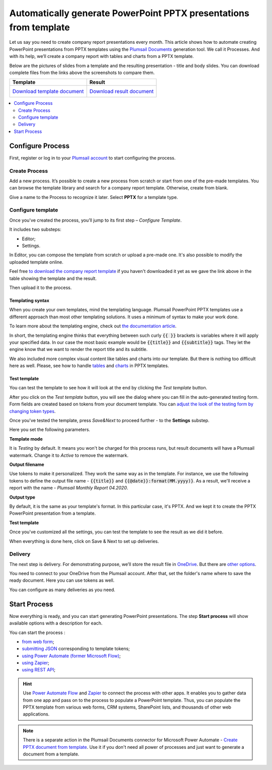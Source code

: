 .. title:: How to create PowerPoint PPTX presentations from template in Zapier, Power Automate Flow, Azure Logic Apps and PowerApps

.. meta::
   :description: Streamline generation of presentation reports and create PPTX automatically from your web services and CRM systems using Plumsail Documents in Power Automate and Zapier.

Automatically generate PowerPoint PPTX presentations from template
=========================================================================

Let us say you need to create company report presentations every month. This article shows how to automate creating PowerPoint presentations from PPTX templates using the `Plumsail Documents <https://plumsail.com/documents/>`_ generation tool.
We call it Processes. And with its help, we’ll create a company report with tables and charts from a PPTX template. 

Below are the pictures of slides from a template and the resulting presentation - title and body slides.
You can download complete files from the links above the screenshots to compare them.

.. list-table::
    :header-rows: 1

    *   - Template
        - Result
    *   - `Download template document <../../../_static/files/document-generation/demos/pptx-report-template.pptx>`_           
            .. image:: ../../../_static/img/user-guide/processes/how-tos/template-title-slide.png 
                :alt: template title slide

            .. image:: ../../../_static/img/user-guide/processes/how-tos/template-chart-slide.png 
                :alt: template chart slide
        - `Download result document <../../../_static/files/document-generation/demos/pptx-report-result.pptx>`_
            .. image:: ../../../_static/img/user-guide/processes/how-tos/title-slide.png 
                :alt: company report title slide
            
            .. image:: ../../../_static/img/user-guide/processes/how-tos/chart-slide.png
                :alt: chart in company report    

.. contents::
    :local:
    :depth: 2

Configure Process
~~~~~~~~~~~~~~~~~

First, register or log in to your `Plumsail account <https://auth.plumsail.com/account/Register?ReturnUrl=https://account.plumsail.com/documents/processes/reg>`_ to start configuring the process. 

Create Process
--------------

Add a new process. It’s possible to create a new process from scratch or start from one of the pre-made templates.
You can browse the template library and search for a company report template. Otherwise, create from blank. 

Give a name to the Process to recognize it later. Select **PPTX** for a template type.

.. image:: ../../../_static/img/user-guide/processes/how-tos/create-pptx-process.png
   :alt: Сreate PPTX from template


Configure template
------------------

Once you've created the process, you’ll jump to its first step – *Configure Template*.

It includes two substeps:

- Editor;
- Settings.

In Editor, you can compose the template from scratch or upload a pre-made one. It's also possible to modify the uploaded template online.

Feel free `to download the company report template <../../../_static/files/document-generation/demos/pptx-report-template.pptx>`_ if you haven't downloaded it yet as we gave the link above in the table showing the template and the result.

Then upload it to the process.

.. image:: ../../../_static/img/user-guide/processes/how-tos/upload-template.png
    :alt: upload template file

Templating syntax
*****************
When you create your own templates, mind the templating language. Plumsail PowerPoint PPTX templates use a different approach than most other templating solutions. It uses a minimum of syntax to make your work done.

To learn more about the templating engine, check out `the documentation article <../../../document-generation/pptx/how-it-works.html>`_.

In short, the templating engine thinks that everything between such curly :code:`{{ }}` brackets is variables where it will apply your specified data. In our case the most basic example would be :code:`{{title}}` and :code:`{{subtitle}}` tags. They let the engine know that we want to render the report title and its subtitle. 

We also included more complex visual content like tables and charts into our template. But there is nothing too difficult here as well. Please, see how to handle `tables <../../../document-generation/pptx/tables.html>`_ and `charts <../../../document-generation/pptx/charts.html>`_ in PPTX templates.

Test template
*************

You can test the template to see how it will look at the end by clicking the *Test template* button.

After you click on the *Test template* button, you will see the dialog where you can fill in the auto-generated testing form. 
Form fields are created based on tokens from your document template. You can `adjust the look of the testing form by changing token types <../custom-testing-form.html>`_.

.. image:: ../../../_static/img/user-guide/processes/how-tos/json-pptx-template.png
   :alt: json data PPTX template
		
Once you've tested the template, press *Save&Next* to proceed further - to the **Settings** substep.

Here you set the following parameters. 

.. image:: ../../../_static/img/user-guide/processes/how-tos/test-pptx-template.png
   :alt: test PPTX template

**Template mode**

It is *Testing* by default. It means you won't be charged for this process runs, but result documents will have a Plumsail watermark. Change it to *Active* to remove the watermark.

**Output filename**

Use tokens to make it personalized. They work the same way as in the template. For instance, we use the following tokens to define the output file name - :code:`{{title}}` and :code:`{{@date}}:format(MM.yyyy)}`. As a result, we'll receive a report with the name - *Plumsail Monthly Report 04.2020*.

**Output type**

By default, it is the same as your template's format. In this particular case, it's PPTX. And we kept it to create the PPTX PowerPoint presentation from a template.

**Test template**

Once you've customized all the settings, you can test the template to see the result as we did it before. 

When everything is done here, click on Save & Next to set up deliveries.

Delivery
--------

The next step is delivery. For demonstrating purpose, we’ll store the result file in `OneDrive <../../../user-guide/processes/deliveries/one-drive.html>`_. But there are `other options <../../../user-guide/processes/create-delivery.html#list-of-available-deliveries>`_.

You need to connect to your OneDrive from the Plumsail account. After that, set the folder's name where to save the ready document. Here you can use tokens as well. 

.. image:: ../../../_static/img/user-guide/processes/how-tos/one-drive-pptx.png
    :alt: Create PowerPoint presentation from pptx template

You can configure as many deliveries as you need.

Start Process
~~~~~~~~~~~~~

Now everything is ready, and you can start generating PowerPoint presentations. The step **Start process** will show available options with a description for each.

.. image:: ../../../_static/img/user-guide/processes/how-tos/start-docx-process.png
    :alt: start process to create Word from template

You can start the process :

- `from web form <../start-process-web-form.html>`_;
- `submitting JSON <../start-process-manually.html>`_ corresponding to template tokens;
- `using Power Automate (former Microsoft Flow) <../start-process-ms-flow.html>`_;
- `using Zapier <../start-process-zapier.html>`_;
- `using REST API <../start-process-rest-api.html>`_;

.. hint:: Use `Power Automate Flow <../../../getting-started/use-from-flow.html>`_ and `Zapier <../../../getting-started/use-from-zapier.html>`_ to connect the process with other apps. It enables you to gather data from one app and pass on to the process to populate a PowerPoint template. Thus, you can populate the PPTX template from various web forms, CRM systems, SharePoint lists, and thousands of other web applications. 

.. note:: There is a separate action in the Plumsail Documents connector for Microsoft Power Automate - `Create PPTX document from template <../../../flow/actions/document-processing.html#create-pptx-document-from-template>`_. Use it if you don't need all power of processes and just want to generate a document from a template.